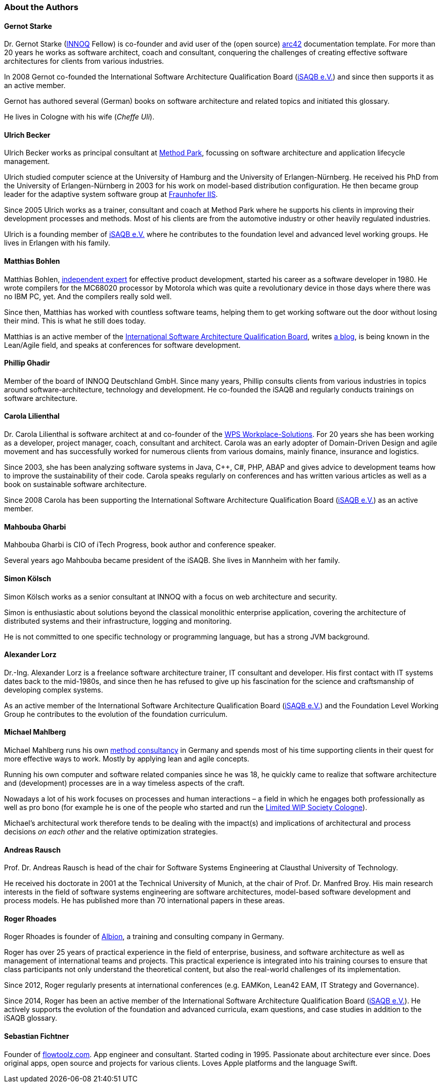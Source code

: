 

=== About the Authors

==== Gernot Starke

Dr. Gernot Starke (https://innoq.com[INNOQ] Fellow) is co-founder and avid user of the (open source) https://arc42.org[arc42] documentation template.
For more than 20 years he works as software architect, coach and consultant, conquering the challenges of creating effective software architectures for clients from various industries.

In 2008 Gernot co-founded the International Software Architecture Qualification Board (https://isaqb.org[iSAQB e.V.]) and since then supports it as an active member.

Gernot has authored several (German) books on software architecture and related topics and initiated this glossary.

He lives in Cologne with his wife (_Cheffe Uli_).

==== Ulrich Becker

Ulrich Becker works as principal consultant at http://www.methodpark.de[Method Park], focussing on software architecture and application lifecycle management.

Ulrich studied computer science at the University of Hamburg and the University of Erlangen-Nürnberg. He received his PhD from the University of Erlangen-Nürnberg in 2003 for his work on model-based distribution configuration. He then became group leader for the adaptive system software group at http://www.iis.fraunhofer.de/[Fraunhofer IIS].

Since 2005 Ulrich works as a trainer, consultant and coach at Method Park where he supports his clients in improving their development processes and methods. Most of his clients are from the automotive industry or other heavily regulated industries.

Ulrich is a founding member of http://isaqb.org[iSAQB e.V.] where he contributes to the foundation level and advanced level working groups. He lives in Erlangen with his family.

==== Matthias Bohlen

Matthias Bohlen, http://mbohlen.de[independent expert] for effective product development, started his career as a software developer in 1980. He wrote compilers for the MC68020 processor by Motorola which was quite a revolutionary device in those days where there was no IBM PC, yet. And the compilers really sold well.

Since then, Matthias has worked with countless software teams, helping them to get working software out the door without losing their mind. This is what he still does today.

Matthias is an active member of the http://www.isaqb.org[International Software Architecture Qualification Board], writes http://mbohlen.de[a blog], is being known in the Lean/Agile field, and speaks at conferences for software development.

==== Phillip Ghadir

Member of the board of INNOQ Deutschland GmbH. Since many years, Phillip consults
clients from various industries in topics around software-architecture,
technology and development. He co-founded the iSAQB and regularly conducts trainings
on software architecture.

==== Carola Lilienthal

Dr. Carola Lilienthal is software architect at and co-founder of the https://wps.de[WPS Workplace-Solutions].
For 20 years she has been working as a developer, project manager, coach, consultant and architect. Carola was an early adopter of Domain-Driven Design and agile movement and has successfully worked for numerous clients from various domains, mainly finance, insurance and logistics.

Since 2003, she has been analyzing software systems in Java, C++, C#, PHP, ABAP and gives advice to development teams how to improve the sustainability of their code. Carola speaks regularly on conferences and has written various articles as well as a book on sustainable software architecture.

Since 2008 Carola has been supporting the International Software Architecture Qualification Board (http://isaqb.org[iSAQB e.V.]) as an active member.

==== Mahbouba Gharbi

Mahbouba Gharbi is CIO of iTech Progress, book author and conference speaker.

Several years ago Mahbouba became president of the iSAQB. She lives in Mannheim with her family.


==== Simon Kölsch

Simon Kölsch works as a senior consultant at INNOQ with a focus on web architecture and security.

Simon is enthusiastic about solutions beyond the classical monolithic enterprise application, covering the architecture of distributed systems and their infrastructure, logging and monitoring.

He is not committed to one specific technology or programming language, but has a strong JVM background.

==== Alexander Lorz

Dr.-Ing. Alexander Lorz is a freelance software architecture trainer, IT consultant and developer. His first contact with IT systems dates back to the mid-1980s, and since then he has refused to give up his fascination for the science and craftsmanship of developing complex systems.

As an active member of the International Software Architecture Qualification Board (http://isaqb.org[iSAQB e.V.]) and the Foundation Level Working Group he contributes to the evolution of the foundation curriculum.

==== Michael Mahlberg

Michael Mahlberg runs his own https://consulting-guild.de[method consultancy] in Germany and spends most of his time supporting clients in their quest for more effective ways to work. Mostly by applying lean and agile concepts.

Running his own computer and software related companies since he was 18, he quickly came to realize that software architecture and (development) processes are in a way timeless aspects of the craft.

Nowadays a lot of his work focuses on processes and human interactions – a field in which he engages both professionally as well as pro bono (for example he is one of the people who started and run the http://lwscologne.de[Limited WIP Society Cologne]).

Michael's architectural work therefore tends to be dealing with the impact(s) and implications of architectural and process decisions _on each other_ and the relative optimization strategies.

==== Andreas Rausch

Prof. Dr. Andreas Rausch is head of the chair for Software Systems Engineering at Clausthal University of Technology.

He received his doctorate in 2001 at the Technical University of Munich, at the chair of Prof. Dr. Manfred Broy.
His main research interests in the field of software systems engineering are software architectures, model-based software development and process models.
He has published more than 70 international papers in these areas.

==== Roger Rhoades

Roger Rhoades is founder of https://albionacademy.de[Albion], a training and consulting company in Germany.

Roger has over 25 years of practical experience in the field of enterprise, business, and software architecture as well as management of international teams and projects. This practical experience is integrated into his training courses to ensure that class participants not only understand the theoretical content, but also the real-world challenges of its implementation.

Since 2012, Roger regularly presents at international conferences (e.g. EAMKon, Lean42 EAM, IT Strategy and Governance).

Since 2014, Roger has been an active member of the International Software Architecture Qualification Board (http://isaqb.org[iSAQB e.V.]). He actively supports the evolution of the foundation and advanced curricula, exam questions, and case studies in addition to the iSAQB glossary.

==== Sebastian Fichtner

Founder of https://www.flowtoolz.com[flowtoolz.com]. App engineer and consultant. Started coding in 1995. Passionate about architecture ever since. Does original apps, open source and projects for various clients. Loves Apple platforms and the language Swift.
